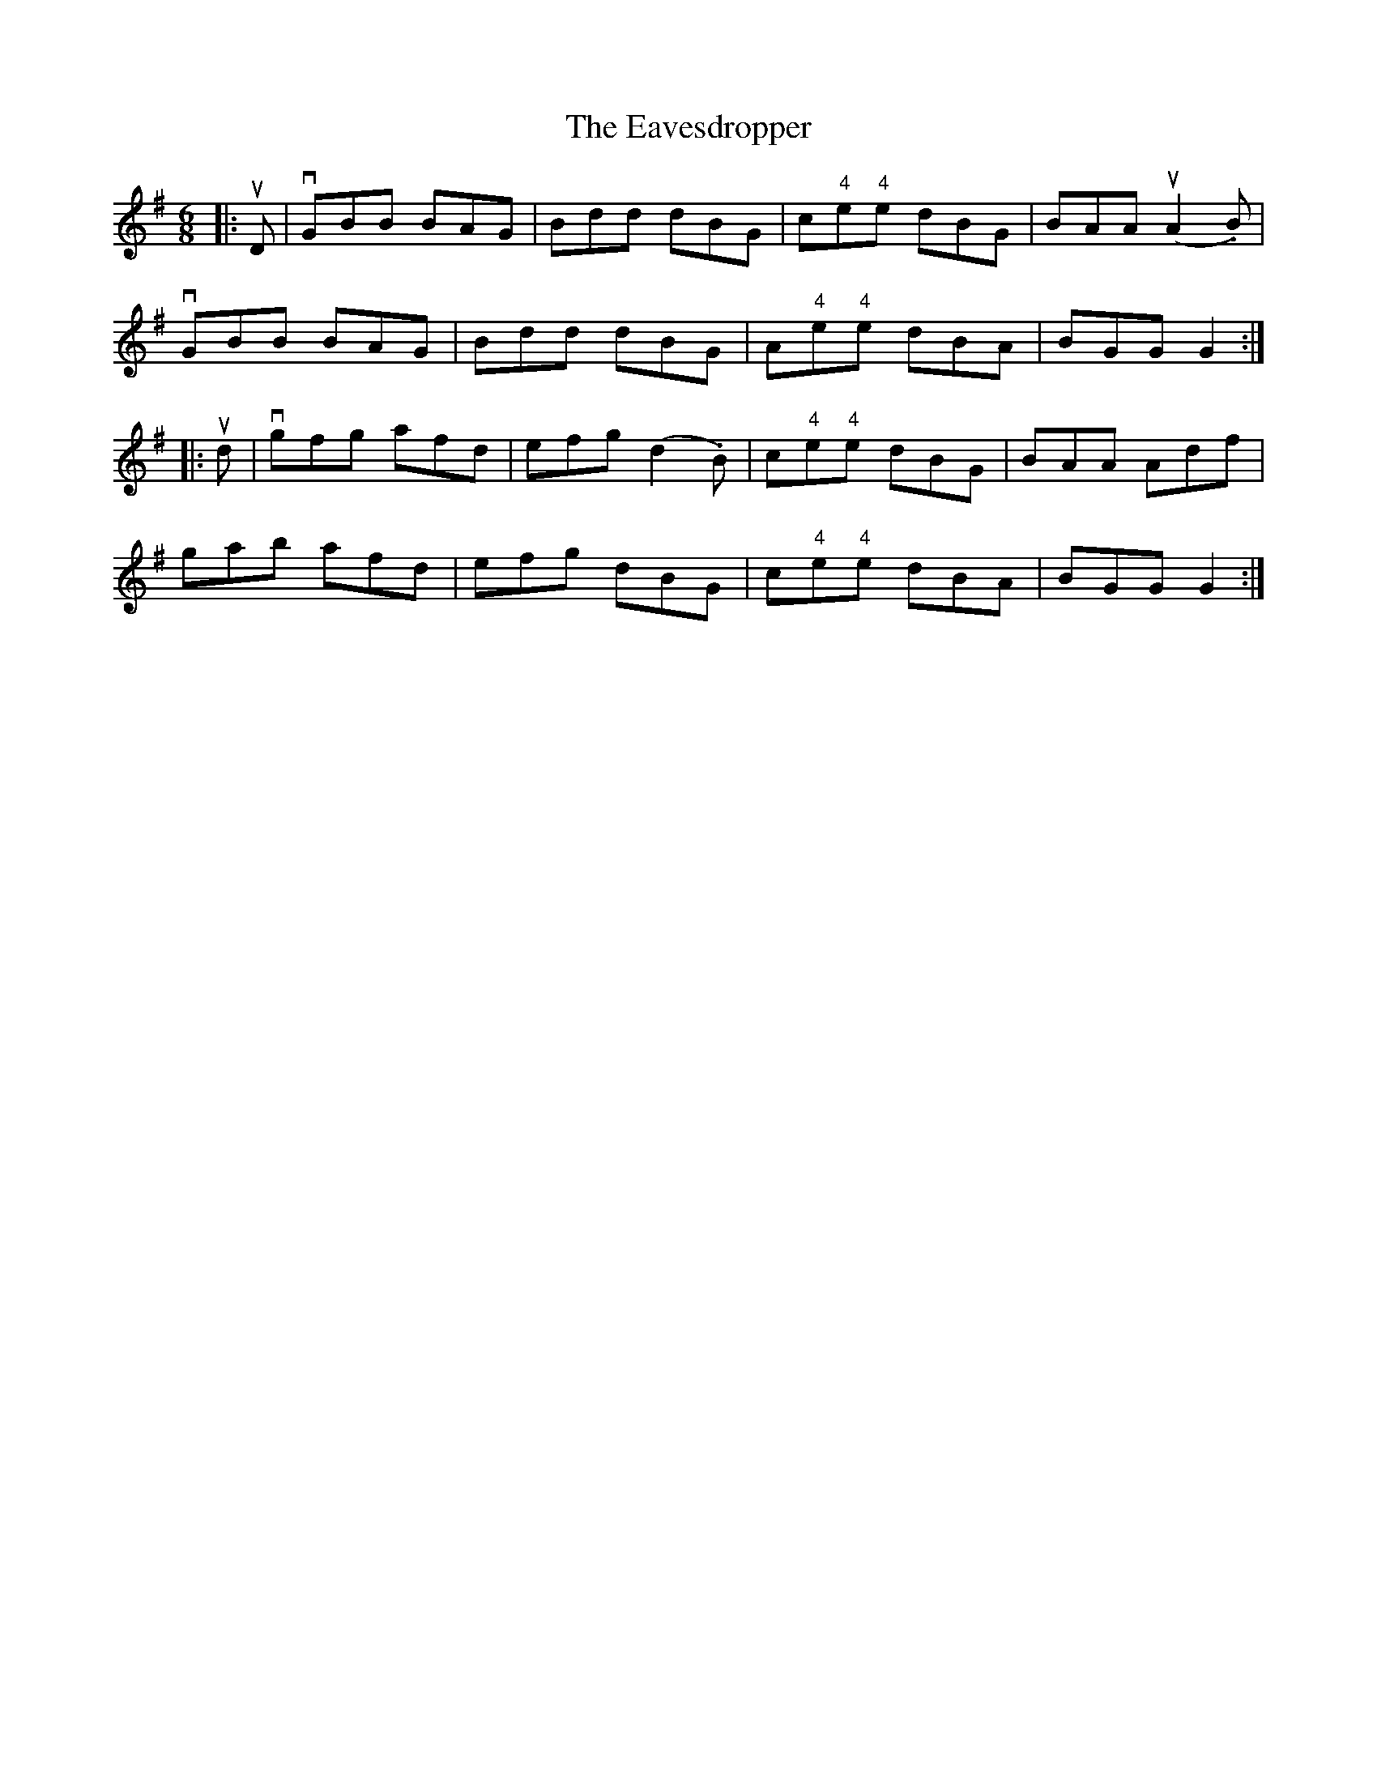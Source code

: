 X: 11446
T: Eavesdropper, The
R: jig
M: 6/8
K: Gmajor
|:uD|vGBB BAG|Bdd dBG|c"4"e"4"e dBG|BAA u(A2.B)|
vGBB BAG|Bdd dBG|A"4"e"4"e dBA|BGG G2:|
|:ud|vgfg afd|efg (d2.B)|c"4"e"4"e dBG|BAA Adf|
gab afd|efg dBG|c"4"e"4"e dBA|BGG G2:|

